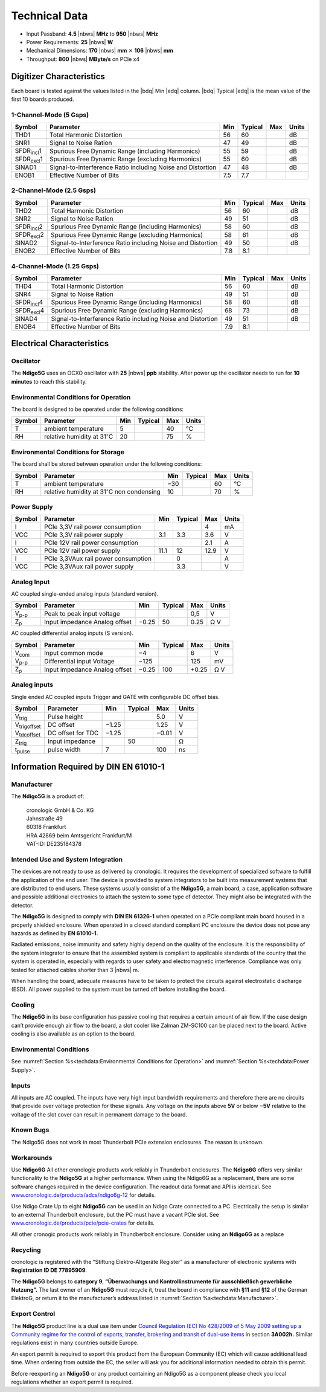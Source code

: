Technical Data
==============

- Input Passband: **4.5** |nbws| **MHz** to **950** |nbws| **MHz**

- Power Requirements: **25** |nbws| **W**

- Mechanical Dimensions:
  **170** |nbws| **mm** :math:`\times` **106** |nbws| **mm**

- Throughput: **800** |nbws| **MByte/s** on PCIe x4


Digitizer Characteristics
-------------------------

Each board is tested against the values listed in the |bdq| Min |edq| column.
|bdq| Typical |edq| is the mean value of the first 10 boards produced.

1-Channel-Mode (5 Gsps)
~~~~~~~~~~~~~~~~~~~~~~~


+------------------------+--------------------------+-----+---------+-----+-------+
| Symbol                 | Parameter                | Min | Typical | Max | Units |
+========================+==========================+=====+=========+=====+=======+
| THD1                   | Total Harmonic           | 56  | 60      |     | dB    |
|                        | Distortion               |     |         |     |       |
+------------------------+--------------------------+-----+---------+-----+-------+
| SNR1                   | Signal to Noise Ration   | 47  | 49      |     | dB    |
+------------------------+--------------------------+-----+---------+-----+-------+
| SFDR\ :sub:`incl`\ 1   | Spurious Free Dynamic    | 55  | 59      |     | dB    |
|                        | Range (including         |     |         |     |       |
|                        | Harmonics)               |     |         |     |       |
+------------------------+--------------------------+-----+---------+-----+-------+
| SFDR\ :sub:`excl`\ 1   | Spurious Free Dynamic    | 55  | 60      |     | dB    |
|                        | Range (excluding         |     |         |     |       |
|                        | Harmonics)               |     |         |     |       |
+------------------------+--------------------------+-----+---------+-----+-------+
| SINAD1                 | Signal-to-Interference   | 47  | 48      |     | dB    |
|                        | Ratio including Noise    |     |         |     |       |
|                        | and Distortion           |     |         |     |       |
+------------------------+--------------------------+-----+---------+-----+-------+
| ENOB1                  | Effective Number of Bits | 7.5 | 7.7     |     |       |
+------------------------+--------------------------+-----+---------+-----+-------+

2-Channel-Mode (2.5 Gsps)
~~~~~~~~~~~~~~~~~~~~~~~~~

+---------------------+--------------------------+-----+---------+-----+-------+
| Symbol              | Parameter                | Min | Typical | Max | Units |
+=====================+==========================+=====+=========+=====+=======+
| THD2                | Total Harmonic           | 56  |  60     |     | dB    |
|                     | Distortion               |     |         |     |       |
+---------------------+--------------------------+-----+---------+-----+-------+
| SNR2                | Signal to Noise Ration   | 49  | 51      |     | dB    |
+---------------------+--------------------------+-----+---------+-----+-------+
| SFDR\ :sub:`incl`\ 2| Spurious Free Dynamic    | 58  | 60      |     | dB    |
|                     | Range (including         |     |         |     |       |
|                     | Harmonics)               |     |         |     |       |
+---------------------+--------------------------+-----+---------+-----+-------+
| SFDR\ :sub:`excl`\ 2| Spurious Free Dynamic    | 58  | 61      |     | dB    |
|                     | Range (excluding         |     |         |     |       |
|                     | Harmonics)               |     |         |     |       |
+---------------------+--------------------------+-----+---------+-----+-------+
| SINAD2              | Signal-to-Interference   | 49  | 50      |     | dB    |
|                     | Ratio including Noise    |     |         |     |       |
|                     | and Distortion           |     |         |     |       |
+---------------------+--------------------------+-----+---------+-----+-------+
| ENOB2               | Effective Number of Bits | 7.8 | 8.1     |     |       |
+---------------------+--------------------------+-----+---------+-----+-------+

4-Channel-Mode (1.25 Gsps)
~~~~~~~~~~~~~~~~~~~~~~~~~~

+----------------------+--------------------------+-----+---------+-----+-------+
| Symbol               | Parameter                | Min | Typical | Max | Units |
+======================+==========================+=====+=========+=====+=======+
| THD4                 | Total Harmonic           | 56  |  60     |     | dB    |
|                      | Distortion               |     |         |     |       |
+----------------------+--------------------------+-----+---------+-----+-------+
| SNR4                 | Signal to Noise Ration   | 49  | 51      |     | dB    |
+----------------------+--------------------------+-----+---------+-----+-------+
| SFDR\ :sub:`incl`\ 4 | Spurious Free Dynamic    | 58  | 60      |     | dB    |
|                      | Range (including         |     |         |     |       |
|                      | Harmonics)               |     |         |     |       |
+----------------------+--------------------------+-----+---------+-----+-------+
| SFDR\ :sub:`excl`\ 4 | Spurious Free Dynamic    | 68  | 73      |     | dB    |
|                      | Range (excluding         |     |         |     |       |
|                      | Harmonics)               |     |         |     |       |
+----------------------+--------------------------+-----+---------+-----+-------+
| SINAD4               | Signal-to-Interference   | 49  | 51      |     | dB    |
|                      | Ratio including Noise    |     |         |     |       |
|                      | and Distortion           |     |         |     |       |
+----------------------+--------------------------+-----+---------+-----+-------+
| ENOB4                | Effective Number of Bits | 7.9 | 8.1     |     |       |
+----------------------+--------------------------+-----+---------+-----+-------+

Electrical Characteristics
--------------------------

Oscillator
~~~~~~~~~~


The **Ndigo5G** uses an OCXO oscillator with **25** |nbws| **ppb** stability.
After power up the oscillator needs to run for **10 minutes** to reach this
stability.


Environmental Conditions for Operation
~~~~~~~~~~~~~~~~~~~~~~~~~~~~~~~~~~~~~~

The board is designed to be operated under the following conditions:

+---------+-------------------------+------+---------+------+------------------------------+
| Symbol  | Parameter               | Min  | Typical | Max  | Units                        |
+=========+=========================+======+=========+======+==============================+
| T       | ambient                 | 5    |         | 40   | °C                           |
|         | temperature             |      |         |      |                              |
+---------+-------------------------+------+---------+------+------------------------------+
| RH      | relative                | 20   |         | 75   | %                            |
|         | humidity at             |      |         |      |                              |
|         | 31\ :math:`^{\circ}`\ C |      |         |      |                              |
|         |                         |      |         |      |                              |
+---------+-------------------------+------+---------+------+------------------------------+


Environmental Conditions for Storage
~~~~~~~~~~~~~~~~~~~~~~~~~~~~~~~~~~~~

The board shall be stored between operation under the following
conditions:

+---------+-----------------------------+------+---------+------+----------------------+
| Symbol  | Parameter                   | Min  | Typical | Max  | Units                |
+=========+=============================+======+=========+======+======================+
| T       | ambient                     | −30  |         | 60   | °C                   |
|         | temperature                 |      |         |      |                      |
+---------+-----------------------------+------+---------+------+----------------------+
| RH      | relative                    | 10   |         | 70   | %                    |
|         | humidity at                 |      |         |      |                      |
|         | 31\ :math:`^{\circ}`\ C     |      |         |      |                      |
|         | non condensing              |      |         |      |                      |
+---------+-----------------------------+------+---------+------+----------------------+

Power Supply
~~~~~~~~~~~~

======= =================================== ====== ======= ===== =====
Symbol  Parameter                           Min    Typical Max   Units
======= =================================== ====== ======= ===== =====
I       PCIe 3,3V rail power consumption                   4     mA
VCC     PCIe 3,3V rail power supply         3.1    3.3     3.6    V
I       PCIe 12V rail power consumption                    2.1   A
VCC     PCIe 12V rail power supply          11.1   12      12.9  V
I       PCIe 3,3VAux rail power consumption        0             A
VCC     PCIe 3,3VAux rail power supply             3.3           V
======= =================================== ====== ======= ===== =====

Analog Input
~~~~~~~~~~~~

AC coupled single-ended analog inputs (standard version).

===============  ========================== ====== ======= ===== ==============
Symbol           Parameter                  Min    Typical Max   Units
===============  ========================== ====== ======= ===== ==============
V\ :sub:`p-p`    Peak to peak input voltage                0,5   V
Z\ :sub:`p`      Input impedance                    50           Ω
                 Analog offset              −0.25          0.25  V
===============  ========================== ====== ======= ===== ==============

AC coupled differential analog inputs (S version).

================= ========================== ===== ======= ===== ==============
Symbol            Parameter                  Min   Typical Max   Units
================= ========================== ===== ======= ===== ==============
V\ :sub:`com`     Input common mode          −4            6     V
V\ :sub:`p-p`     Differential input Voltage −125          125   mV
Z\ :sub:`p`       Input impedance                  100           Ω
                  Analog offset              −0.25         +0.25 V
================= ========================== ===== ======= ===== ==============

Analog inputs
~~~~~~~~~~~~~

Single ended AC coupled inputs Trigger and GATE with configurable DC
offset bias.

======================  ================= ====== ======= ====== ==============
Symbol                  Parameter         Min    Typical Max    Units
======================  ================= ====== ======= ====== ==============
V\ :sub:`trig`          Pulse height                     5.0    V
V\ :sub:`trigoffset`    DC offset         −1.25          1.25   V
V\ :sub:`tdcoffset`     DC offset for TDC −1.25          −0.01  V
Z\ :sub:`trig`          Input impedance          50             Ω
t\ :sub:`pulse`         pulse width       7              100    ns
======================  ================= ====== ======= ====== ==============


Information Required by DIN EN 61010-1
--------------------------------------

Manufacturer
~~~~~~~~~~~~

The **Ndigo5G** is a product of:

    | cronologic GmbH & Co. KG
    | Jahnstraße 49
    | 60318 Frankfurt

    | HRA 42869 beim Amtsgericht Frankfurt/M
    | VAT-ID: DE235184378


Intended Use and System Integration
~~~~~~~~~~~~~~~~~~~~~~~~~~~~~~~~~~~

The devices are not ready to use as delivered by cronologic. It requires
the development of specialized software to fulfill the application of
the end user. The device is provided to system integrators to be built
into measurement systems that are distributed to end users. These
systems usually consist of a the **Ndigo5G**, a main board, a case,
application software and possible additional electronics to attach the
system to some type of detector. They might also be integrated with the
detector.

The **Ndigo5G** is designed to comply with **DIN EN 61326-1** when operated on
a PCIe compliant main board housed in a properly shielded enclosure. When
operated in a closed standard compliant PC enclosure the device does not
pose any hazards as defined by **EN 61010-1.**

Radiated emissions, noise immunity and safety highly depend on the
quality of the enclosure. It is the responsibility of the system
integrator to ensure that the assembled system is compliant to
applicable standards of the country that the system is operated in,
especially with regards to user safety and electromagnetic interference.
Compliance was only tested for attached cables shorter than 3 |nbws| m.

When handling the board, adequate measures have to be taken to protect
the circuits against electrostatic discharge (ESD). All power supplied
to the system must be turned off before installing the board.

Cooling
~~~~~~~

The **Ndigo5G** in its base configuration has passive cooling that requires
a certain amount of air flow. If the case design can’t provide enough
air flow to the board, a slot cooler like Zalman ZM-SC100 can be placed
next to the board. Active cooling is also available as an option to the
board.



Environmental Conditions
~~~~~~~~~~~~~~~~~~~~~~~~
See :numref:`Section %s<techdata:Environmental Conditions for Operation>`
and :numref:`Section %s<techdata:Power Supply>`.


Inputs
~~~~~~

All inputs are AC coupled. The inputs have very high input bandwidth
requirements and therefore there are no circuits that provide over
voltage protection for these signals. Any voltage on the inputs above **5V**
or below **−5V** relative to the voltage of the slot cover can result in
permanent damage to the board.

Known Bugs
~~~~~~~~~~

The Ndigo5G does not work in most Thunderbolt PCIe extension enclosures.
The reason is unknown.

Workarounds
~~~~~~~~~~~

Use **Ndigo6G** All other cronologic products work reliably in Thunderbolt
enclosures. The **Ndigo6G** offers very similar functionality to the
**Ndigo5G** at a higher performance. When using the Ndigo6G as a
replacement, there are some software changes required in the device
configuration. The readout data format and API is identical. See
`www.cronologic.de/products/adcs/ndigo6g-12 <https://www.cronologic.de/products/adcs/ndigo6g-12>`__
for details.

Use Ndigo Crate Up to eight **Ndigo5G** can be used in an Ndigo Crate
connected to a PC. Electrically the setup is similar to an external
Thunderbolt enclosure, but the PC must have a vacant PCIe slot.
See
`www.cronologic.de/products/pcie/pcie-crates <https://www.cronologic.de/products/pcie/pcie-crates>`__
for details.

All other cronogic products work reliably in Thundberbolt enclosure.
Consider using an **Ndigo6G** as a replace

Recycling
~~~~~~~~~

cronologic is registered with the “Stiftung Elektro-Altgeräte Register”
as a manufacturer of electronic systems with **Registration ID DE
77895909**.

The **Ndigo5G** belongs to **category 9**, **“Überwachungs und
Kontrollinstrumente für ausschließlich gewerbliche Nutzung”.** The last owner
of an **Ndigo5G** must recycle it, treat the board in compliance with **§11**
and **§12** of the German ElektroG, or return it to the manufacturer’s address
listed in :numref:`Section %s<techdata:Manufacturer>`.

Export Control
~~~~~~~~~~~~~~

The **Ndigo5G** product line is a dual use item under
`Council Regulation (EC) No 428/2009 of 5 May 2009 setting up a Community regime for the
control of exports, transfer, brokering and transit of dual-use
items <https://data.europa.eu/eli/reg/2009/428/2021-10-077>`__ in
section **3A002h.** Similar regulations exist in many countries outside Europe.

An export permit is required to export this product from the European
Community (EC) which will cause additional lead time. When ordering from
outside the EC, the seller will ask you for additional information
needed to obtain this permit.

Before reexporting an **Ndigo5G** or any product containing an Ndigo5G as a
component please check you local regulations whether an export permit is
required.